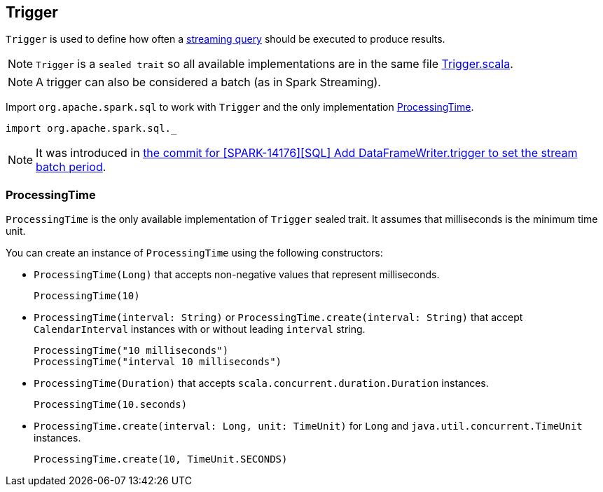 == Trigger

`Trigger` is used to define how often a link:spark-sql-streaming-StreamingQuery.adoc[streaming query] should be executed to produce results.

NOTE: `Trigger` is a `sealed trait` so all available implementations are in the same file https://github.com/apache/spark/blob/master/sql/core/src/main/scala/org/apache/spark/sql/Trigger.scala[Trigger.scala].

NOTE: A trigger can also be considered a batch (as in Spark Streaming).

Import `org.apache.spark.sql` to work with `Trigger` and the only implementation <<ProcessingTime, ProcessingTime>>.

[source, scala]
----
import org.apache.spark.sql._
----

NOTE: It was introduced in https://github.com/apache/spark/commit/855ed44ed31210d2001d7ce67c8fa99f8416edd3[the commit for [SPARK-14176\][SQL\] Add DataFrameWriter.trigger to set the stream batch period].

=== [[ProcessingTime]] ProcessingTime

`ProcessingTime` is the only available implementation of `Trigger` sealed trait. It assumes that milliseconds is the minimum time unit.

You can create an instance of `ProcessingTime` using the following constructors:

* `ProcessingTime(Long)` that accepts non-negative values that represent milliseconds.
+
```
ProcessingTime(10)
```
* `ProcessingTime(interval: String)` or `ProcessingTime.create(interval: String)` that accept `CalendarInterval` instances with or without leading `interval` string.
+
```
ProcessingTime("10 milliseconds")
ProcessingTime("interval 10 milliseconds")
```
* `ProcessingTime(Duration)` that accepts `scala.concurrent.duration.Duration` instances.
+
```
ProcessingTime(10.seconds)
```
* `ProcessingTime.create(interval: Long, unit: TimeUnit)` for `Long` and `java.util.concurrent.TimeUnit` instances.
+
```
ProcessingTime.create(10, TimeUnit.SECONDS)
```
